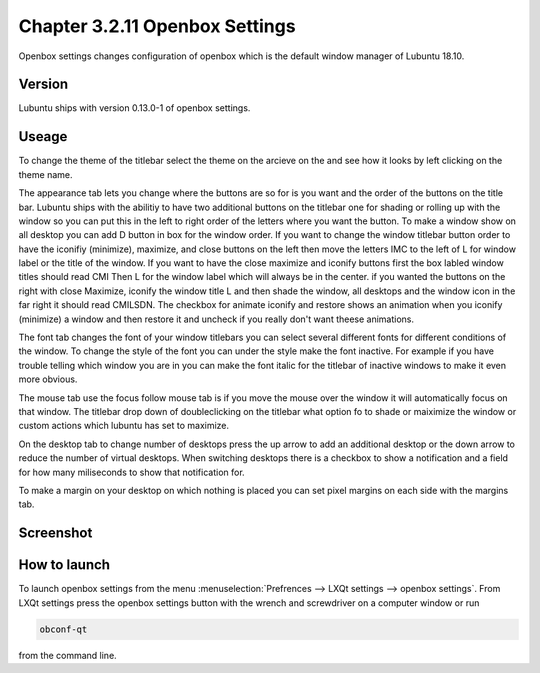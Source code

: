 Chapter 3.2.11 Openbox Settings
===============================

Openbox settings changes configuration of openbox which is the default window manager of Lubuntu 18.10.

Version
-------
Lubuntu ships with version 0.13.0-1 of openbox settings. 

Useage
------
To change the theme of the titlebar select the theme on the arcieve on the and see how it looks by left clicking on the theme name. 

The appearance tab lets you change where the buttons are so for is you want and the order of the buttons on the title bar. Lubuntu ships with the abilitiy to have two additional buttons on the titlebar one for shading or rolling up with the window so you can put this in the left to right order of the letters where you want the button. To make a window show on all desktop you can add D button in box for the window order. If you want to change the window titlebar button order to have the iconifiy (minimize), maximize, and close buttons on the left then move the letters IMC to the left of L for window label or the title of the window. If you want to have the close maximize and iconify buttons first the box labled window titles should read CMI  Then L for the window label which will always be in the center. if you wanted the buttons on the right with close Maximize, iconify the window title L and then shade the window, all desktops and the window icon in the far right it should read CMILSDN. The checkbox for animate iconify and restore shows an animation when you iconify (minimize) a window and then restore it and uncheck if you really don't want theese animations.

The font tab changes the font of your window titlebars you can select several different fonts for different conditions of the window. To change the style of the font you can under the style make the font inactive. For example if you have trouble telling which window you are in you can make the font italic for the titlebar of inactive windows to make it even more obvious.

The mouse tab use the focus follow mouse tab is if you move the mouse over the window it will automatically focus on that window. The titlebar drop down of doubleclicking on the titlebar what option fo to shade or maiximize the window or custom actions which lubuntu has set to maximize. 

On the desktop tab to change number of desktops press the up arrow to add an additional desktop or the down arrow to reduce the number of virtual desktops. When switching desktops there is  a checkbox to show a notification and a field for how many miliseconds to show that notification for. 

To make a margin on your desktop on which nothing is placed you can set pixel margins on each side with the margins tab. 



Screenshot
----------
.. image:: openbox-config.png

How to launch
-------------
To launch openbox settings from the menu :menuselection:`Prefrences --> LXQt settings --> openbox settings`. From LXQt settings press the openbox settings button with the wrench and screwdriver on a computer window or run

.. code:: 

   obconf-qt

from the command line.

